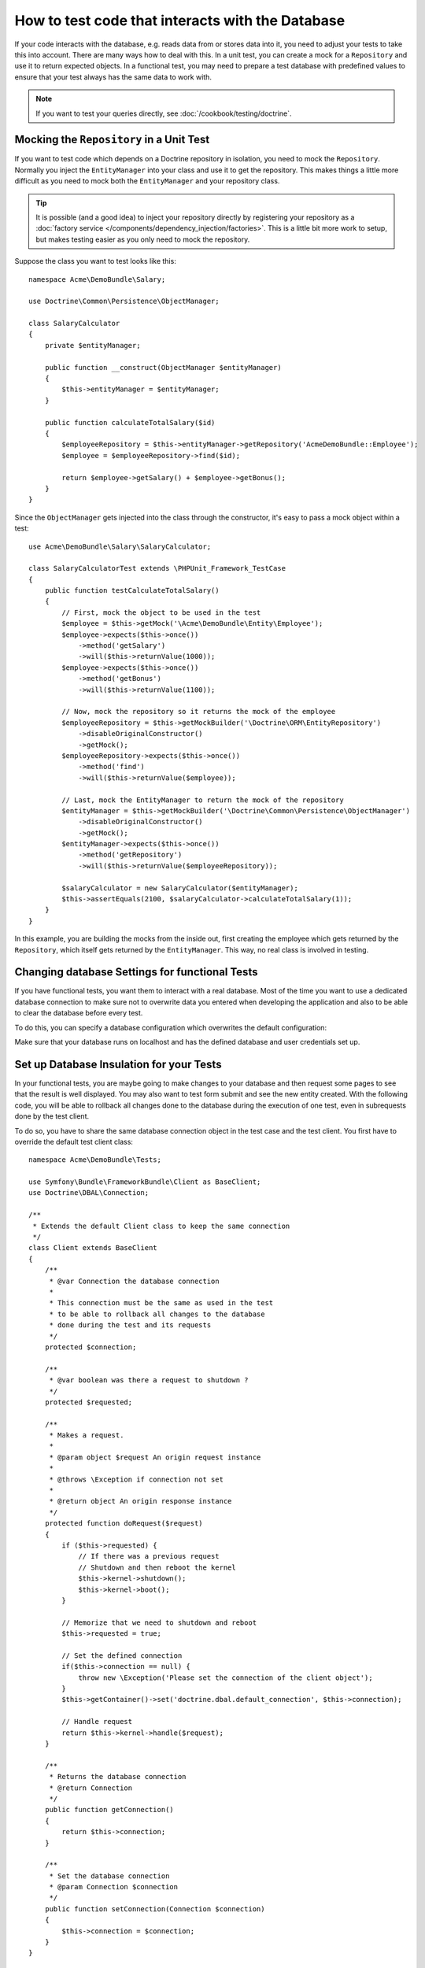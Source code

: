 .. index::
   single: Tests; Database

How to test code that interacts with the Database
=================================================

If your code interacts with the database, e.g. reads data from or stores data
into it, you need to adjust your tests to take this into account. There are
many ways how to deal with this. In a unit test, you can create a mock for
a ``Repository`` and use it to return expected objects. In a functional test,
you may need to prepare a test database with predefined values to ensure that
your test always has the same data to work with.

.. note::

    If you want to test your queries directly, see :doc:`/cookbook/testing/doctrine`.

Mocking the ``Repository`` in a Unit Test
-----------------------------------------

If you want to test code which depends on a Doctrine repository in isolation,
you need to mock the ``Repository``. Normally you inject the ``EntityManager``
into your class and use it to get the repository. This makes things a little
more difficult as you need to mock both the ``EntityManager`` and your repository
class.

.. tip::

    It is possible (and a good idea) to inject your repository directly by
    registering your repository as a :doc:`factory service </components/dependency_injection/factories>`.
    This is a little bit more work to setup, but makes testing easier as you
    only need to mock the repository.

Suppose the class you want to test looks like this::

    namespace Acme\DemoBundle\Salary;

    use Doctrine\Common\Persistence\ObjectManager;

    class SalaryCalculator
    {
        private $entityManager;

        public function __construct(ObjectManager $entityManager)
        {
            $this->entityManager = $entityManager;
        }

        public function calculateTotalSalary($id)
        {
            $employeeRepository = $this->entityManager->getRepository('AcmeDemoBundle::Employee');
            $employee = $employeeRepository->find($id);

            return $employee->getSalary() + $employee->getBonus();
        }
    }

Since the ``ObjectManager`` gets injected into the class through the constructor,
it's easy to pass a mock object within a test::

    use Acme\DemoBundle\Salary\SalaryCalculator;

    class SalaryCalculatorTest extends \PHPUnit_Framework_TestCase
    {
        public function testCalculateTotalSalary()
        {
            // First, mock the object to be used in the test
            $employee = $this->getMock('\Acme\DemoBundle\Entity\Employee');
            $employee->expects($this->once())
                ->method('getSalary')
                ->will($this->returnValue(1000));
            $employee->expects($this->once())
                ->method('getBonus')
                ->will($this->returnValue(1100));

            // Now, mock the repository so it returns the mock of the employee
            $employeeRepository = $this->getMockBuilder('\Doctrine\ORM\EntityRepository')
                ->disableOriginalConstructor()
                ->getMock();
            $employeeRepository->expects($this->once())
                ->method('find')
                ->will($this->returnValue($employee));

            // Last, mock the EntityManager to return the mock of the repository
            $entityManager = $this->getMockBuilder('\Doctrine\Common\Persistence\ObjectManager')
                ->disableOriginalConstructor()
                ->getMock();
            $entityManager->expects($this->once())
                ->method('getRepository')
                ->will($this->returnValue($employeeRepository));

            $salaryCalculator = new SalaryCalculator($entityManager);
            $this->assertEquals(2100, $salaryCalculator->calculateTotalSalary(1));
        }
    }

In this example, you are building the mocks from the inside out, first creating
the employee which gets returned by the ``Repository``, which itself gets
returned by the ``EntityManager``. This way, no real class is involved in
testing.

Changing database Settings for functional Tests
-----------------------------------------------

If you have functional tests, you want them to interact with a real database.
Most of the time you want to use a dedicated database connection to make sure
not to overwrite data you entered when developing the application and also
to be able to clear the database before every test.

To do this, you can specify a database configuration which overwrites the default
configuration:

.. configuration-block::

    .. code-block:: yaml

        # app/config/config_test.yml
        doctrine:
            # ...
            dbal:
                host:     localhost
                dbname:   testdb
                user:     testdb
                password: testdb

    .. code-block:: xml

        <!-- app/config/config_test.xml -->
        <doctrine:config>
            <doctrine:dbal
                host="localhost"
                dbname="testdb"
                user="testdb"
                password="testdb"
            />
        </doctrine:config>

    .. code-block:: php

        // app/config/config_test.php
        $configuration->loadFromExtension('doctrine', array(
            'dbal' => array(
                'host'     => 'localhost',
                'dbname'   => 'testdb',
                'user'     => 'testdb',
                'password' => 'testdb',
            ),
        ));

Make sure that your database runs on localhost and has the defined database and
user credentials set up.

Set up Database Insulation for your Tests
-----------------------------------------

In your functional tests, you are maybe going to make changes to your database and then request some pages to see that the result is well displayed. You may also want to test form submit and see the new entity created. 
With the following code, you will be able to rollback all changes done to the database during the execution of one test, even in subrequests done by the test client.

To do so, you have to share the same database connection object in the test case and the test client. You first have to override the default test client class::
   
   namespace Acme\DemoBundle\Tests;

   use Symfony\Bundle\FrameworkBundle\Client as BaseClient;
   use Doctrine\DBAL\Connection;
   
   /**
    * Extends the default Client class to keep the same connection
    */
   class Client extends BaseClient
   {
       /**
        * @var Connection the database connection
        *
        * This connection must be the same as used in the test
        * to be able to rollback all changes to the database
        * done during the test and its requests
        */
       protected $connection;
   
       /**
        * @var boolean was there a request to shutdown ?
        */
       protected $requested;
   
       /**
        * Makes a request.
        *
        * @param object $request An origin request instance
        *
        * @throws \Exception if connection not set
        *
        * @return object An origin response instance
        */
       protected function doRequest($request)
       {
           if ($this->requested) {
               // If there was a previous request
               // Shutdown and then reboot the kernel
               $this->kernel->shutdown();
               $this->kernel->boot();
           }
   
           // Memorize that we need to shutdown and reboot
           $this->requested = true;
   
           // Set the defined connection
           if($this->connection == null) { 
               throw new \Exception('Please set the connection of the client object'); 
           }
           $this->getContainer()->set('doctrine.dbal.default_connection', $this->connection);
   
           // Handle request
           return $this->kernel->handle($request);
       }
   
       /**
        * Returns the database connection
        * @return Connection
        */
       public function getConnection()
       {
           return $this->connection;
       }
   
       /**
        * Set the database connection
        * @param Connection $connection
        */
       public function setConnection(Connection $connection)
       {
           $this->connection = $connection;
       }
   }


And then change your service.yml file::

  # src/Acme/DemoBundle/Resources/config/services.yml
  parameters:
      # Override the default test client class with our own
      # in order to ensure database isolation during tests
      test.client.class: Acme\DemoBundle\Tests\Client


There is still one thing to do, as we now share the same connection object for the whole test, but we don't begin a transaction at the beginning of each test, and rollback at the end.
You can create your custom parent test class, extending WebTestCase like this ::

   # src/Acme/DemoBundle/Tests/IsolatedTestCase.php
   
   namespace Acme\DemoBundle\Tests;
   
   use Symfony\Bundle\FrameworkBundle\Test\WebTestCase;
   
   /**
    * Parent class for tests
    * Automatically rollback any changes done to the database
    */
   abstract class IsolatedTestCase extends WebTestCase
   {
       protected $client;

       /**
        * Creates a Client
        *
        * @param array $options            An array of options to pass to the createKernel class
        * @param array $server             An array of server parameters
        *
        * @return Client                   A Client instance
        */
       protected static function createClient(array $options = array(), array $server = array())
       {
           // Create the client using parent function
           $client = parent::createClient($options, $server);
   
           // Set the database connection of the test client with the same used in the test
           $client->setConnection($client->getContainer()->get('doctrine')->getConnection());
   
           return $client;
       }
       
       /**
        * Called before every tests
        * - Initializes a new client and entity manager
        * - Starts a new transaction
        */
       public function setUp()
       {
           $this->client = static::createClient();
           $this->em = $this->client->getContainer()->get('doctrine')->getManager();
           $this->em->beginTransaction();
       }
   
       /**
        * Called after every tests
        * - Rollback the transaction
        * - Closes the entity manager
        */
       public function tearDown()
       {
           $this->em->rollback();
           $this->em->close();
       }
   }
   

Then, you just have to extend this class and your tests will automatically be isolated from a database point of view
Here is an example of a possible test ::

   # src/Acme/DemoBundle/Tests/Example.php
   
   namespace Acme\DemoBundle\Tests;
   
   use Acme\DemoBundle\Tests\IsolatedTestCase;
   
   class Example extends IsolatedTestCase
   {
       public function testExample()
       {
           // ... All changes done here will be automatically cancelled
       }
   }


   
